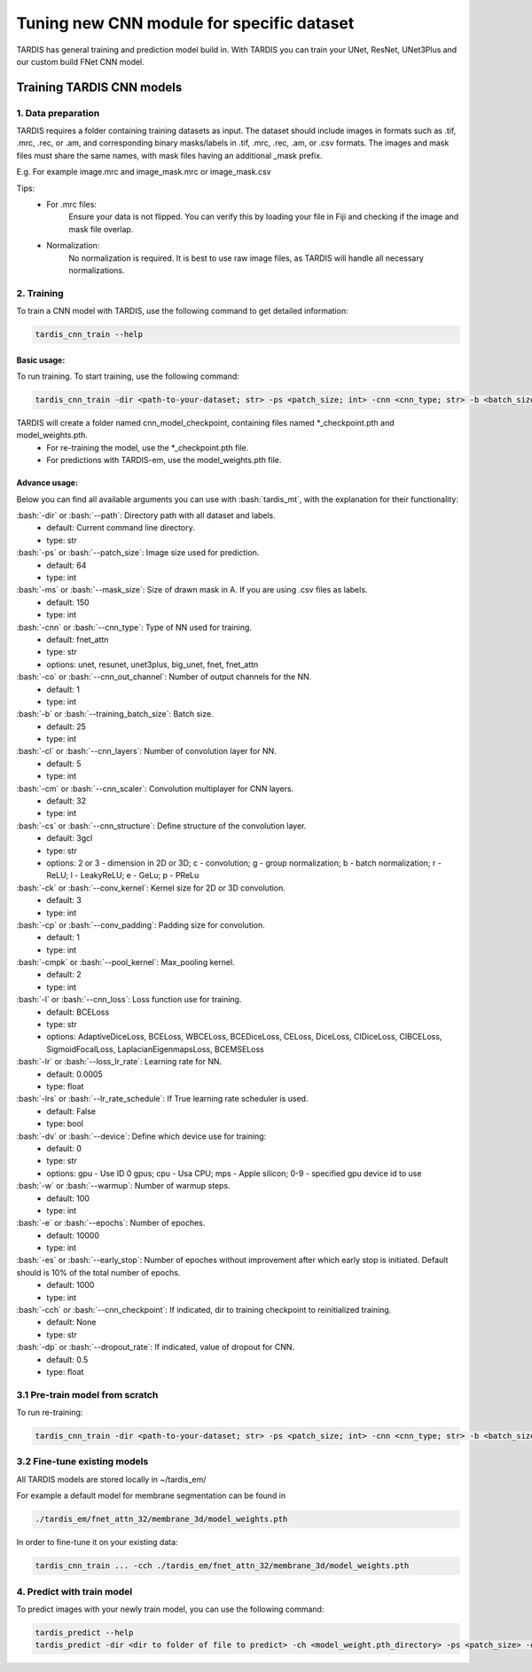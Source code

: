 .. role:: bash(code)
   :language: bash
   :class: highlight

.. role:: guilabel

Tuning new CNN module for specific dataset
-------------------------------------------

TARDIS has general training and prediction model build in. With TARDIS you can
train your UNet, ResNet, UNet3Plus and our custom build FNet CNN model.

Training TARDIS CNN models
==========================

1. Data preparation
~~~~~~~~~~~~~~~~~~~

TARDIS requires a folder containing training datasets as input. The dataset should include images
in formats such as .tif, .mrc, .rec, or .am, and corresponding binary masks/labels in .tif, .mrc, .rec, .am, or .csv formats.
The images and mask files must share the same names, with mask files having an additional _mask prefix.

E.g. For example image.mrc and image_mask.mrc or image_mask.csv

Tips:
    - For .mrc files:
        Ensure your data is not flipped. You can verify this by loading your file in Fiji and checking if the image and mask file overlap.
    - Normalization:
        No normalization is required. It is best to use raw image files, as TARDIS will handle all necessary normalizations.


2. Training
~~~~~~~~~~~

To train a CNN model with TARDIS, use the following command to get detailed information:

.. code-block::

    tardis_cnn_train --help

Basic usage:
````````````

To run training. To start training, use the following command:

.. code-block::

    tardis_cnn_train -dir <path-to-your-dataset; str> -ps <patch_size; int> -cnn <cnn_type; str> -b <batch_size> -cs 3gcl <or 2gcl for 2D>

TARDIS will create a folder named cnn_model_checkpoint, containing files named *_checkpoint.pth and model_weights.pth.
    - For re-training the model, use the *_checkpoint.pth file.
    - For predictions with TARDIS-em, use the model_weights.pth file.

Advance usage:
``````````````
Below you can find all available arguments you can use with :bash:`tardis_mt`,
with the explanation for their functionality:

:bash:`-dir` or :bash:`--path`: Directory path with all dataset and labels.
    - :guilabel:`default:` Current command line directory.
    - :guilabel:`type:` str

:bash:`-ps` or :bash:`--patch_size`: Image size used for prediction.
    - :guilabel:`default:` 64
    - :guilabel:`type:` int

:bash:`-ms` or :bash:`--mask_size`: Size of drawn mask in A. If you are using .csv files as labels.
    - :guilabel:`default:` 150
    - :guilabel:`type:` int

:bash:`-cnn` or :bash:`--cnn_type`: Type of NN used for training.
    - :guilabel:`default:` fnet_attn
    - :guilabel:`type:` str
    - :guilabel:`options:` unet, resunet, unet3plus, big_unet, fnet, fnet_attn

:bash:`-co` or :bash:`--cnn_out_channel`: Number of output channels for the NN.
    - :guilabel:`default:` 1
    - :guilabel:`type:` int

:bash:`-b` or :bash:`--training_batch_size`: Batch size.
    - :guilabel:`default:` 25
    - :guilabel:`type:` int

:bash:`-cl` or :bash:`--cnn_layers`: Number of convolution layer for NN.
    - :guilabel:`default:` 5
    - :guilabel:`type:` int

:bash:`-cm` or :bash:`--cnn_scaler`: Convolution multiplayer for CNN layers.
    - :guilabel:`default:` 32
    - :guilabel:`type:` int

:bash:`-cs` or :bash:`--cnn_structure`: Define structure of the convolution layer.
    - :guilabel:`default:` 3gcl
    - :guilabel:`type:` str
    - :guilabel:`options:` 2 or 3 - dimension in 2D or 3D;  c - convolution;    g - group normalization;    b - batch normalization;    r - ReLU;   l - LeakyReLU;  e - GeLu;   p - PReLu

:bash:`-ck` or :bash:`--conv_kernel`: Kernel size for 2D or 3D convolution.
    - :guilabel:`default:` 3
    - :guilabel:`type:` int

:bash:`-cp` or :bash:`--conv_padding`: Padding size for convolution.
    - :guilabel:`default:` 1
    - :guilabel:`type:` int

:bash:`-cmpk` or :bash:`--pool_kernel`: Max_pooling kernel.
    - :guilabel:`default:` 2
    - :guilabel:`type:` int

:bash:`-l` or :bash:`--cnn_loss`: Loss function use for training.
    - :guilabel:`default:` BCELoss
    - :guilabel:`type:` str
    - :guilabel:`options:` AdaptiveDiceLoss, BCELoss, WBCELoss, BCEDiceLoss, CELoss, DiceLoss, ClDiceLoss, ClBCELoss, SigmoidFocalLoss, LaplacianEigenmapsLoss, BCEMSELoss

:bash:`-lr` or :bash:`--loss_lr_rate`: Learning rate for NN.
    - :guilabel:`default:` 0.0005
    - :guilabel:`type:` float

:bash:`-lrs` or :bash:`--lr_rate_schedule`: If True learning rate scheduler is used.
    - :guilabel:`default:` False
    - :guilabel:`type:` bool

:bash:`-dv` or :bash:`--device`: Define which device use for training:
    - :guilabel:`default:` 0
    - :guilabel:`type:` str
    - :guilabel:`options:` gpu - Use ID 0 gpus;  cpu - Usa CPU; mps - Apple silicon; 0-9 - specified gpu device id to use

:bash:`-w` or :bash:`--warmup`: Number of warmup steps.
    - :guilabel:`default:` 100
    - :guilabel:`type:` int

:bash:`-e` or :bash:`--epochs`: Number of epoches.
    - :guilabel:`default:` 10000
    - :guilabel:`type:` int

:bash:`-es` or :bash:`--early_stop`: Number of epoches without improvement after which early stop is initiated. Default should is 10% of the total number of epochs.
    - :guilabel:`default:` 1000
    - :guilabel:`type:` int

:bash:`-cch` or :bash:`--cnn_checkpoint`: If indicated, dir to training checkpoint to reinitialized training.
    - :guilabel:`default:` None
    - :guilabel:`type:` str

:bash:`-dp` or :bash:`--dropout_rate`: If indicated, value of dropout for CNN.
    - :guilabel:`default:` 0.5
    - :guilabel:`type:` float

3.1 Pre-train model from scratch
~~~~~~~~~~~~~~~~~~~~~~~~~~~~~~~~

To run re-training:

.. code-block::

    tardis_cnn_train -dir <path-to-your-dataset; str> -ps <patch_size; int> -cnn <cnn_type; str> -b <batch_size> -cch <checkpoint.pth_file_dir>

3.2 Fine-tune existing models
~~~~~~~~~~~~~~~~~~~~~~~~~~~~~

All TARDIS models are stored locally in ~/tardis_em/

For example a default model for membrane segmentation can be found in

.. code-block::

    ./tardis_em/fnet_attn_32/membrane_3d/model_weights.pth

In order to fine-tune it on your existing data:

.. code-block::

    tardis_cnn_train ... -cch ./tardis_em/fnet_attn_32/membrane_3d/model_weights.pth


4. Predict with train model
~~~~~~~~~~~~~~~~~~~~~~~~~~~

To predict images with your newly train model, you can use the following command:

.. code-block::

    tardis_predict --help
    tardis_predict -dir <dir to folder of file to predict> -ch <model_weight.pth_directory> -ps <patch_size> -out <output_format> mrc|tif|rec|am -rt True -ct <CNN_threshold> -dv 0